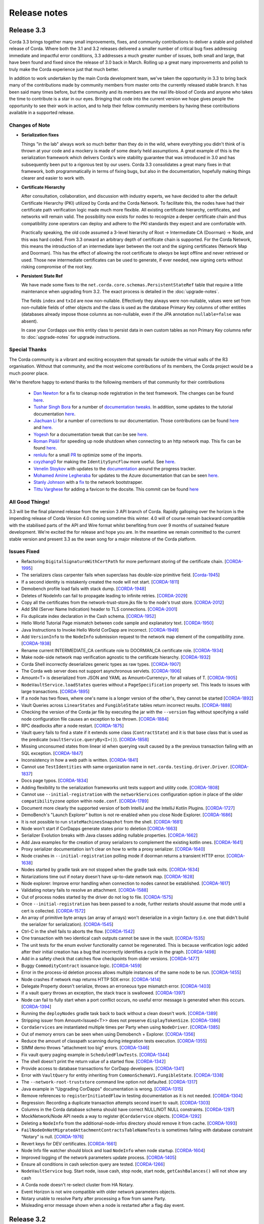 Release notes
=============

.. _release_notes_v3_3:

Release 3.3
-----------

Corda 3.3 brings together many small improvements, fixes, and community contributions to deliver a stable and polished release
of Corda. Where both the 3.1 and 3.2 releases delivered a smaller number of critical bug fixes addressing immediate and impactful error conditions, 3.3
addresses a much greater number of issues, both small and large, that have been found and fixed since the release of 3.0 back in March. Rolling up a great
many improvements and polish to truly make the Corda experience just that much better.

In addition to work undertaken by the main Corda development team, we've taken the opportunity in 3.3 to bring back many of the contributions made
by community members from master onto the currently released stable branch. It has been said many times before, but the community and its members
are the real life-blood of Corda and anyone who takes the time to contribute is a star in our eyes. Bringing that code into the current version we hope
gives people the opportunity to see their work in action, and to help their fellow community members by having these contributions available in a
supported release.

Changes of Note
~~~~~~~~~~~~~~~

* **Serialization fixes**

  Things "in the lab" always work so much better than they do in the wild, where everything you didn't think of is thrown at your code and a mockery
  is made of some dearly held assumptions.  A great example of this is the serialization framework which delivers Corda's wire stability guarantee
  that was introduced in 3.0 and has subsequently been put to a rigorous test by our users. Corda 3.3 consolidates a great many fixes in that framework,
  both programmatically in terms of fixing bugs, but also in the documentation, hopefully making things clearer and easier to work with.

* **Certificate Hierarchy**

  After consultation, collaboration, and discussion with industry experts, we have decided to alter the default Certificate Hierarchy (PKI) utilized by
  Corda and the Corda Network. To facilitate this, the nodes have had their certificate path verification logic made much more flexible. All existing
  certificate hierarchy, certificates, and networks will remain valid. The possibility now exists for nodes to recognize a deeper certificate chain and
  thus compatibility zone operators can deploy and adhere to the PKI standards they expect and are comfortable with.

  Practically speaking, the old code assumed a 3-level hierarchy of Root -> Intermediate CA (Doorman) -> Node, and this was hard coded. From 3.3 onward an
  arbitrary depth of certificate chain is supported. For the Corda Network, this means the introduction of an intermediate layer between the root and the
  signing certificates (Network Map and Doorman). This has the effect of allowing the root certificate to *always* be kept offline and never retrieved or
  used. Those new intermediate certificates can be used to generate, if ever needed, new signing certs without risking compromise of the root key.

* **Persistent State Ref**

  We have made some fixes to the ``net.corda.core.schemas.PersistentStateRef`` table that require a little maintenance when upgrading from 3.2. The
  exact process is detailed in the :doc:`upgrade-notes`.

  The fields ``index`` and ``txId`` are now non-nullable. Effectively they always were non-nullable, values were set from non-nullable fields of other objects
  and the class is used as the database Primary Key columns of other entities (databases already impose those columns as non-nullable, even if the JPA
  annotation ``nullable=false`` was absent).

  In case your Cordapps use this entity class to persist data in own custom tables as non Primary Key columns refer to :doc:`upgrade-notes` for upgrade instructions.

Special Thanks
~~~~~~~~~~~~~~

The Corda community is a vibrant and exciting ecosystem that spreads far outside the virtual walls of the
R3 organisation. Without that community, and the most welcome contributions of its members, the Corda project
would be a much poorer place.

We're therefore happy to extend thanks to the following members of that community for their contributions

  * `Dan Newton <https://github.com/lankydan>`_ for a fix to cleanup node registration in the test framework. The changes can be found `here <https://github.com/corda/corda/commit/599aa709dd025a56e2c295cc9225ba2ee5b0fc9c>`_.
  * `Tushar Singh Bora <https://github.com/kid101>`_ for a number of `documentation tweaks <https://github.com/corda/corda/commit/279b8deaa6e1045fa4890ef179ee9a41c8a6406b>`_. In addition, some updates to the tutorial documentation `here <https://github.com/corda/corda/commit/37656a58f5fd6cad7a2fa1c08e887777b375cedd>`_.
  * `Jiachuan Li <https://github.com/lijiachuan1982>`_ for a number of corrections to our documentation. Those contributions can be found `here <https://github.com/corda/corda/commit/83a09885172f22ad4e03909d942b473bccb4e228>`_ and `here <https://github.com/corda/corda/commit/f23f2ee6966cf46a3f8b598e868393f9f2e610e7>`_.
  * `Yogesh <https://github.com/acetheultimate>`_ for a documentation tweak that can be see `here <https://github.com/corda/corda/commit/07e3ff502f620d5201a29cf12f686b50cd1cb17c>`_.
  * `Roman Plášil <https://github.com/Quiark>`_ for speeding up node shutdown when connecting to an http network map. This fix can be found `here <https://github.com/corda/corda/commit/ec1e40109d85d495b84cf4307fb8a7e34536f1d9>`_.
  * `renlulu <https://github.com/renlulu>`_ for a small `PR <https://github.com/corda/corda/commit/cda7c292437e228bd8df5c800f711d45a3d743e1>`_ to optimize some of the imports.
  * `cxyzhang0 <https://github.com/cxyzhang0>`_ for making the ``IdentitySyncFlow`` more useful. See `here <https://github.com/corda/corda/commit/a86c79e40ca15a8b95380608be81fe338d82b141>`_.
  * `Venelin Stoykov <https://github.com/vstoykov>`_ with updates to the `documentation <https://github.com/corda/corda/commit/4def8395b3bd100b2b0a3d2eecef5e20f0ec7f47>`_ around the progress tracker.
  * `Mohamed Amine Legheraba <https://github.com/MohamedLEGH>`_ for updates to the Azure documentation that can be seen `here <https://github.com/corda/corda/commit/14e9bf100d0b0236f65ee4ffd778f32307b9e519>`_.
  * `Stanly Johnson <https://github.com/stanly-johnson>`_ with a `fix <https://github.com/corda/corda/commit/f9a9bb19a7cc6d202446890e4e11bebd4a118cf3>`_ to the network bootstrapper.
  * `Tittu Varghese <https://github.com/tittuvarghese>`_ for adding a favicon to the docsite. This commit can be found `here <https://github.com/corda/corda/commit/cd8988865599261db45505060735880c3066792e>`_

All Good Things!
~~~~~~~~~~~~~~~~

3.3 will be the final planned release from the version 3 API branch of Corda. Rapidly galloping over the horizon is the impending release of Corda Version 4.0 coming sometime this winter.
4.0 will of course remain backward compatible with the stabilised parts of the API and Wire format whilst benefiting from over 9 months of sustained feature development. We're excited the
for release and hope you are. In the meantime we remain committed to the current stable version and present 3.3 as the swan song for a major milestone of the Corda platform.

Issues Fixed
~~~~~~~~~~~~

* Refactoring ``DigitalSignatureWithCertPath`` for more performant storing of the certificate chain. [`CORDA-1995 <https://r3-cev.atlassian.net/browse/CORDA-1995>`_]
* The serializers class carpenter fails when superclass has double-size primitive field. [`Corda-1945 <https://r3-cev.atlassian.net/browse/Corda-1945>`_]
* If a second identity is mistakenly created the node will not start. [`CORDA-1811 <https://r3-cev.atlassian.net/browse/CORDA-1811>`_]
* Demobench profile load fails with stack dump. [`CORDA-1948 <https://r3-cev.atlassian.net/browse/CORDA-1948>`_]
* Deletes of NodeInfo can fail to propagate leading to infinite retries. [`CORDA-2029 <https://r3-cev.atlassian.net/browse/CORDA-2029>`_]
* Copy all the certificates from the network-trust-store.jks file to the node's trust store. [`CORDA-2012 <https://r3-cev.atlassian.net/browse/CORDA-2012>`_]
* Add SNI (Server Name Indication) header to TLS connections. [`CORDA-2001 <https://r3-cev.atlassian.net/browse/CORDA-2001>`_]
* Fix duplicate index declaration in the Cash schema. [`CORDA-1952 <https://r3-cev.atlassian.net/browse/CORDA-1952>`_]
* Hello World Tutorial Page mismatch between code sample and explanatory text. [`CORDA-1950 <https://r3-cev.atlassian.net/browse/CORDA-1950>`_]
* Java Instructions to Invoke Hello World CorDapp are incorrect. [`CORDA-1949 <https://r3-cev.atlassian.net/browse/CORDA-1949>`_]
* Add ``VersionInfo`` to the ``NodeInfo`` submission request to the network map element of the compatibility zone. [`CORDA-1938 <https://r3-cev.atlassian.net/browse/CORDA-1938>`_]
* Rename current INTERMEDIATE_CA certificate role to DOORMAN_CA certificate role. [`CORDA-1934 <https://r3-cev.atlassian.net/browse/CORDA-1934>`_]
* Make node-side network map verification agnostic to the certificate hierarchy. [`CORDA-1932 <https://r3-cev.atlassian.net/browse/CORDA-1932>`_]
* Corda Shell incorrectly deserializes generic types as raw types. [`CORDA-1907 <https://r3-cev.atlassian.net/browse/CORDA-1907>`_]
* The Corda web server does not support asynchronous servlets. [`CORDA-1906 <https://r3-cev.atlassian.net/browse/CORDA-1906>`_]
* Amount<T> is deserialized from JSON and YAML as Amount<Currency>, for all values of T. [`CORDA-1905 <https://r3-cev.atlassian.net/browse/CORDA-1905>`_]
* ``NodeVaultService.loadStates`` queries without a ``PageSpecification`` property set. This leads to issues with large transactions. [`CORDA-1895 <https://r3-cev.atlassian.net/browse/CORDA-1895>`_]
* If a node has two flows, where one's name is a longer version of the other's, they cannot be started [`CORDA-1892 <https://r3-cev.atlassian.net/browse/CORDA-1892>`_]
* Vault Queries across ``LinearStates`` and ``FungibleState`` tables return incorrect results. [`CORDA-1888 <https://r3-cev.atlassian.net/browse/CORDA-1888>`_]
* Checking the version of the Corda jar file by executing the jar with the ``--version`` flag without specifying a valid node configuration file causes an exception to be thrown. [`CORDA-1884 <https://r3-cev.atlassian.net/browse/CORDA-1884>`_]
* RPC deadlocks after a node restart. [`CORDA-1875 <https://r3-cev.atlassian.net/browse/CORDA-1875>`_]
* Vault query fails to find a state if it extends some class (``ContractState``) and it is that base class that is used as the predicate (``vaultService.queryBy<I>()``). [`CORDA-1858 <https://r3-cev.atlassian.net/browse/CORDA-1858>`_]
* Missing unconsumed states from linear id when querying vault caused by a the previous transaction failing with an SQL exception. [`CORDA-1847 <https://r3-cev.atlassian.net/browse/CORDA-1847>`_]
* Inconsistency in how a web path is written. [`CORDA-1841 <https://r3-cev.atlassian.net/browse/CORDA-1841>`_]
* Cannot use ``TestIdentities`` with same organization name in ``net.corda.testing.driver.Driver``. [`CORDA-1837 <https://r3-cev.atlassian.net/browse/CORDA-1837>`_]
* Docs page typos. [`CORDA-1834 <https://r3-cev.atlassian.net/browse/CORDA-1834>`_]
* Adding flexibility to the serialization frameworks unit tests support and utility code. [`CORDA-1808 <https://r3-cev.atlassian.net/browse/CORDA-1808>`_]
* Cannot use ``--initial-registration`` with the ``networkServices`` configuration option in place of the older ``compatibilityzone`` option within ``node.conf``. [`CORDA-1789 <https://r3-cev.atlassian.net/browse/CORDA-1789>`_]
* Document more clearly the supported version of both IntelliJ and the IntelliJ Kotlin Plugins. [`CORDA-1727 <https://r3-cev.atlassian.net/browse/CORDA-1727>`_]
* DemoBench's "Launch Explorer" button is not re-enabled when you close Node Explorer. [`CORDA-1686 <https://r3-cev.atlassian.net/browse/CORDA-1686>`_]
* It is not possible to run ``stateMachinesSnapshot`` from the shell. [`CORDA-1681 <https://r3-cev.atlassian.net/browse/CORDA-1681>`_]
* Node won't start if CorDapps generate states prior to deletion [`CORDA-1663 <https://r3-cev.atlassian.net/browse/CORDA-1663>`_]
* Serializer Evolution breaks with Java classes adding nullable properties. [`CORDA-1662 <https://r3-cev.atlassian.net/browse/CORDA-1662>`_]
* Add Java examples for the creation of proxy serializers to complement the existing kotlin ones. [`CORDA-1641 <https://r3-cev.atlassian.net/browse/CORDA-1641>`_]
* Proxy serializer documentation isn't clear on how to write a proxy serializer. [`CORDA-1640 <https://r3-cev.atlassian.net/browse/CORDA-1640>`_]
* Node crashes in ``--initial-registration`` polling mode if doorman returns a transient HTTP error. [`CORDA-1638 <https://r3-cev.atlassian.net/browse/CORDA-1638>`_]
* Nodes started by gradle task are not stopped when the gradle task exits. [`CORDA-1634 <https://r3-cev.atlassian.net/browse/CORDA-1634>`_]
* Notarizations time out if notary doesn't have up-to-date network map. [`CORDA-1628 <https://r3-cev.atlassian.net/browse/CORDA-1628>`_]
* Node explorer: Improve error handling when connection to nodes cannot be established. [`CORDA-1617 <https://r3-cev.atlassian.net/browse/CORDA-1617>`_]
* Validating notary fails to resolve an attachment. [`CORDA-1588 <https://r3-cev.atlassian.net/browse/CORDA-1588>`_]
* Out of process nodes started by the driver do not log to file. [`CORDA-1575 <https://r3-cev.atlassian.net/browse/CORDA-1575>`_]
* Once ``--initial-registration`` has been passed to a node, further restarts should assume that mode until a cert is collected. [`CORDA-1572 <https://r3-cev.atlassian.net/browse/CORDA-1572>`_]
* An array of primitive byte arrays (an array of arrays) won't deserialize in a virgin factory (i.e. one that didn't build the serializer for serialization). [`CORDA-1545 <https://r3-cev.atlassian.net/browse/CORDA-1545>`_]
* Ctrl-C in the shell fails to aborts the flow. [`CORDA-1542 <https://r3-cev.atlassian.net/browse/CORDA-1542>`_]
* One transaction with two identical cash outputs cannot be save in the vault. [`CORDA-1535 <https://r3-cev.atlassian.net/browse/CORDA-1535>`_]
* The unit tests for the enum evolver functionality cannot be regenerated. This is because verification logic added after their initial creation has a bug that incorrectly identifies a cycle in the graph. [`CORDA-1498 <https://r3-cev.atlassian.net/browse/CORDA-1498>`_]
* Add in a safety check that catches flow checkpoints from older versions. [`CORDA-1477 <https://r3-cev.atlassian.net/browse/CORDA-1477>`_]
* Buggy ``CommodityContract`` issuance logic. [`CORDA-1459 <https://r3-cev.atlassian.net/browse/CORDA-1459>`_]
* Error in the process-id deletion process allows multiple instances of the same node to be run. [`CORDA-1455 <https://r3-cev.atlassian.net/browse/CORDA-1455>`_]
* Node crashes if network map returns HTTP 50X error. [`CORDA-1414 <https://r3-cev.atlassian.net/browse/CORDA-1414>`_]
* Delegate Property doesn't serialize, throws an erroneous type mismatch error. [`CORDA-1403 <https://r3-cev.atlassian.net/browse/CORDA-1403>`_]
* If a vault query throws an exception, the stack trace is swallowed. [`CORDA-1397 <https://r3-cev.atlassian.net/browse/CORDA-1397>`_]
* Node can fail to fully start when a port conflict occurs, no useful error message is generated when this occurs. [`CORDA-1394 <https://r3-cev.atlassian.net/browse/CORDA-1394>`_]
* Running the ``deployNodes`` gradle task back to back without a clean doesn't work. [`CORDA-1389 <https://r3-cev.atlassian.net/browse/CORDA-1389>`_]
* Stripping issuer from Amount<Issued<T>> does not preserve ``displayTokenSize``. [`CORDA-1386 <https://r3-cev.atlassian.net/browse/CORDA-1386>`_]
* ``CordaServices`` are instantiated multiple times per Party when using ``NodeDriver``. [`CORDA-1385 <https://r3-cev.atlassian.net/browse/CORDA-1385>`_]
* Out of memory errors can be seen when using Demobench + Explorer. [`CORDA-1356 <https://r3-cev.atlassian.net/browse/CORDA-1356>`_]
* Reduce the amount of classpath scanning during integration tests execution. [`CORDA-1355 <https://r3-cev.atlassian.net/browse/CORDA-1355>`_]
* SIMM demo throws "attachment too big" errors. [`CORDA-1346 <https://r3-cev.atlassian.net/browse/CORDA-1346>`_]
* Fix vault query paging example in ``ScheduledFlowTests``. [`CORDA-1344 <https://r3-cev.atlassian.net/browse/CORDA-1344>`_]
* The shell doesn't print the return value of a started flow. [`CORDA-1342 <https://r3-cev.atlassian.net/browse/CORDA-1342>`_]
* Provide access to database transactions for CorDapp developers. [`CORDA-1341 <https://r3-cev.atlassian.net/browse/CORDA-1341>`_]
* Error with ``VaultQuery`` for entity inheriting from ``CommonSchemaV1.FungibleState``. [`CORDA-1338 <https://r3-cev.atlassian.net/browse/CORDA-1338>`_]
* The ``--network-root-truststore`` command line option not defaulted. [`CORDA-1317 <https://r3-cev.atlassian.net/browse/CORDA-1317>`_]
* Java example in "Upgrading CorDapps" documentation is wrong. [`CORDA-1315 <https://r3-cev.atlassian.net/browse/CORDA-1315>`_]
* Remove references to ``registerInitiatedFlow`` in testing documentation as it is not needed. [`CORDA-1304 <https://r3-cev.atlassian.net/browse/CORDA-1304>`_]
* Regression: Recording a duplicate transaction attempts second insert to vault. [`CORDA-1303 <https://r3-cev.atlassian.net/browse/CORDA-1303>`_]
* Columns in the Corda database schema should have correct NULL/NOT NULL constraints. [`CORDA-1297 <https://r3-cev.atlassian.net/browse/CORDA-1297>`_]
* MockNetwork/Node API needs a way to register ``@CordaService`` objects. [`CORDA-1292 <https://r3-cev.atlassian.net/browse/CORDA-1292>`_]
* Deleting a ``NodeInfo`` from the additional-node-infos directory should remove it from cache. [`CORDA-1093 <https://r3-cev.atlassian.net/browse/CORDA-1093>`_]
* ``FailNodeOnNotMigratedAttachmentContractsTableNameTests`` is sometimes failing with database constraint "Notary" is null. [`CORDA-1976 <https://r3-cev.atlassian.net/browse/CORDA-1976>`_]
* Revert keys for DEV certificates. [`CORDA-1661 <https://r3-cev.atlassian.net/browse/CORDA-1661>`_]
* Node Info file watcher should block and load ``NodeInfo`` when node startup. [`CORDA-1604 <https://r3-cev.atlassian.net/browse/CORDA-1604>`_]
* Improved logging of the network parameters update process. [`CORDA-1405 <https://r3-cev.atlassian.net/browse/CORDA-1405>`_]
* Ensure all conditions in cash selection query are tested. [`CORDA-1266 <https://r3-cev.atlassian.net/browse/CORDA-1266>`_]
* ``NodeVaultService`` bug. Start node, issue cash, stop node, start node, ``getCashBalances()`` will not show any cash
* A Corda node doesn't re-select cluster from HA Notary.
* Event Horizon is not wire compatible with older network parameters objects.
* Notary unable to resolve Party after processing a flow from same Party.
* Misleading error message shown when a node is restarted after a flag day event.

.. _release_notes_v3_2:

Release 3.2
-----------

As we see more Corda deployments in production this minor release of the open source platform brings
several fixes that make it easier for a node to join Corda networks broader than those used when
operating as part of an internal testing deployment. This will ensure Corda nodes will be free to interact
with upcoming network offerings from R3 and others who may make broad-access Corda networks available.

* **The Corda Network Builder**

To make it easier to create more dynamic, flexible, networks for testing and deployment,
with the 3.2 release of Corda we are shipping a graphical network bootsrapping tool (see :doc:`network-builder`)
to facilitate the simple creation of more dynamic ad hoc dev-mode environments.

Using a graphical interface you can dynamically create and alter Corda test networks, adding
nodes and CorDapps with the click of a button! Additionally, you can leverage its integration
with Azure cloud services for remote hosting of Nodes and Docker instances for local testing.

* **Split Compatibility Zone**

Prior to this release compatibility zone membership was denoted with a single configuration setting

.. sourcecode:: shell

    compatibilityZoneURL : "http://<host>(:<port>)"

That would indicate both the location of the Doorman service the node should use for registration
of its identity as well as the Network Map service where it would publish its signed Node Info and
retrieve the Network Map.

Compatibility Zones can now, however, be configured with the two disparate services, Doorman and
Network Map, running on different URLs. If the compatibility zone your node is connecting to
is configured in this manner, the new configuration looks as follows.

.. sourcecode:: shell

    networkServices {
        doormanURL: "http://<host>(:<port>)"
        networkMapURL: "http://<host>(:<port>)"
    }

.. note:: The ``compatibilityZoneURL`` setting should be considered deprecated in favour of the new
    ``networkServices`` settings group.

* **The Blob Inspector**

The blob inspector brings the ability to unpack serialized Corda blobs at the
command line, giving a human readable interpretation of the encoded date.

.. note:: This tool has been shipped as a separate Jar previously. We are now including it
    as part of an official release.

Documentation on its use can be found here :doc:`blob-inspector`

* **The Event Horizon**

One part of joining a node to a Corda network is agreeing to the rules that govern that network as set out
by the network operator. A node's membership of a network is communicated to other nodes through the network
map, the service to which the node will have published its Node Info, and through which it receives the
set of NodeInfos currently present on the network. Membership of that list is a finite thing determined by
the network operator.

Periodically a node will republish its NodeInfo to the Network Map service. The Network Map uses this as a
heartbeat to determine the status of nodes registered with it. Those that don't "beep" within the
determined interval are removed from the list of registered nodes. The ``Event Horizon`` network parameter
sets the upper limit within which a node must respond or be considered inactive.

.. important:: This does not mean a node is unregistered from the Doorman, only that its NodeInfo is
    removed from the Network Map. Should the node come back online it will be re-added to the published
    set of NodeInfos

Issues Fixed
~~~~~~~~~~~~

* Update Jolokia to a more secure version [`CORDA-1744 <https://r3-cev.atlassian.net/browse/CORDA-1744>`_]
* Add the Blob Inspector [`CORDA-1709 <https://r3-cev.atlassian.net/browse/CORDA-1709>`_]
* Add support for the ``Event Horizon`` Network Parameter [`CORDA-866 <https://r3-cev.atlassian.net/browse/CORDA-866>`_]
* Add the Network Bootstrapper [`CORDA-1717 <https://r3-cev.atlassian.net/browse/CORDA-1717>`_]
* Fixes for the finance CordApp[`CORDA-1711 <https://r3-cev.atlassian.net/browse/CORDA-1711>`_]
* Allow Doorman and NetworkMap to be configured independently [`CORDA-1510 <https://r3-cev.atlassian.net/browse/CORDA-1510>`_]
* Serialization fix for generics when evolving a class [`CORDA-1530  <https://r3-cev.atlassian.net/browse/CORDA-1530>`_]
* Correct typo in an internal database table name [`CORDA-1499 <https://r3-cev.atlassian.net/browse/CORDA-1499>`_] and [`CORDA-1804 <https://r3-cev.atlassian.net/browse/CORDA-1804>`_]
* Hibernate session not flushed before handing over raw JDBC session to user code [`CORDA-1548 <https://r3-cev.atlassian.net/browse/CORDA-1548>`_]
* Fix Postgres db bloat issue [`CORDA-1812  <https://r3-cev.atlassian.net/browse/CORDA-1812>`_]
* Roll back flow transaction on exception [`CORDA-1790 <https://r3-cev.atlassian.net/browse/CORDA-1790>`_]

.. _release_notes_v3_1:

Release 3.1
-----------

This rapid follow-up to Corda 3.0 corrects an issue discovered by some users of Spring Boot and a number of other
smaller issues discovered post release. All users are recommended to upgrade.

Special Thanks
~~~~~~~~~~~~~~

Without passionate and engaged users Corda would be all the poorer. As such, we are extremely grateful to
`Bret Lichtenwald <https://github.com/bret540>`_ for helping nail down a reproducible test case for the
Spring Boot issue.

Major Bug Fixes
~~~~~~~~~~~~~~~

* **Corda Serialization fails with "Unknown constant pool tag"**

  This issue is most often seen when running a CorDapp with a Rest API using / provided by ``Spring Boot``.

  The fundamental cause was ``Corda 3.0`` shipping with an out of date dependency for the
  `fast-classpath-scanner <https://github.com/lukehutch/fast-classpath-scanner>`_ library, where the manifesting
  bug was already fixed in a released version newer than our dependant one. In response, we've updated our dependent
  version to one including that bug fix.

* **Corda Versioning**

  Those eagle eyed amongst you will have noticed for the 3.0 release we altered the versioning scheme from that used by previous Corda
  releases (1.0.0, 2.0.0, etc) with the addition of an prepended product name, resulting in ``corda-3.0``. The reason for this was so
  that developers could clearly distinguish between the base open source platform and any distributions based on on Corda that may
  be shipped in the future (including from R3), However, we have heard the complaints and feel the pain that's caused by various
  tools not coping well with this change. As such, from now on the versioning scheme will be inverted, with this release being ``3.1-corda``.

  As to those curious as to why we dropped the patch number from the version string, the reason is very simple: there won't
  be any patches applied to a release of Corda. Either a release will be a collection of bug fixes and non API breaking
  changes, thus eliciting a minor version bump as with this release, or major functional changes or API additions and warrant
  a major version bump. Thus, rather than leave a dangling ``.0`` patch version on every release we've just dropped it. In the
  case where a major security flaw needed addressing, for example, then that would generate a release of a new minor version.

Issues Fixed
~~~~~~~~~~~~

* RPC server leaks if a single client submits a lot of requests over time [`CORDA-1295 <https://r3-cev.atlassian.net/browse/CORDA-1295>`_]
* Flaky startup, no db transaction in context, when using postgresql [`CORDA-1276 <https://r3-cev.atlassian.net/browse/CORDA-1276>`_]
* Corda's JPA classes should not be final or have final methods [`CORDA-1267 <https://r3-cev.atlassian.net/browse/CORDA-1267>`_]
* Backport api-scanner changes [`CORDA-1178 <https://r3-cev.atlassian.net/browse/CORDA-1178>`_]
* Misleading error message shown when node is restarted after the flag day
* Hash constraints not working from Corda 3.0 onwards
* Serialisation Error between Corda 3 RC01 and Corda 3
* Nodes don't start when network-map/doorman is down

.. _release_notes_v3_0:

Release 3.0
-----------

Corda 3.0 is here and brings with it a commitment to a wire stable platform, a path for contract and node upgradability,
and a host of other exciting features. The aim of which is to enhance the developer and user experience whilst providing
for the long term usability of deployed Corda instances. This release will provide functionality to ensure anyone wishing
to move to the anticipated release of R3 Corda can do so seamlessly and with the assurance that stateful data persisted to
the vault will remain understandable between newer and older nodes.

Special Thanks
~~~~~~~~~~~~~~

As ever, we are grateful to the enthusiastic user and developer community that has  grown up to surround Corda.
As an open project we are always grateful to take code contributions from individual users where they feel they
can add functionality useful to themselves and the wider community.

As such we'd like to extend special thanks to

  * Ben Wyeth for providing a mechanism for registering a callback on app shutdown

    Ben's contribution can be found on GitHub
    `here <https://github.com/corda/corda/commit/d17670c747d16b7f6e06e19bbbd25eb06e45cb93>`_

  * Tomas Tauber for adding support for running Corda atop PostgresSQL in place of the in-memory H2 service

    Tomas's contribution can be found on GitHub
    `here <https://github.com/corda/corda/commit/342090db62ae40cef2be30b2ec4aa451b099d0b7>`_

    .. warning:: This is an experimental feature that has not been tested as part of our standard release testing.

  * Rose Molina Atienza for correcting our careless spelling slip

    Rose's change can be found on GitHub
    `here <https://github.com/corda/corda/commit/128d5cad0af7fc5595cac3287650663c9c9ac0a3>`_

Significant Changes in 3.0
~~~~~~~~~~~~~~~~~~~~~~~~~~

* **Wire Stability**:

  Wire stability brings the same promise to developers for their data that API stability did for their code. From this
  point any state generated by a Corda system will always be retrievable, understandable, and seen as valid by any
  subsequently released version (versions 3.0 and above).

  Systems can thus be deployed safe in the knowledge that valuable and important information will always be accessible through
  upgrade and change. Practically speaking this means from this point forward upgrading all, or part, of a Corda network
  will not require the replaying of data; "it will just work".

  This has been facilitated by the switch over from Kryo to Corda's own AMQP based serialization framework, a framework
  designed to interoperate with stateful information and allow the evolution of such contract states over time as developers
  refine and improve their systems written atop the core Corda platform.

  * **AMQP Serialization**

    AMQP Serialization is now enabled for both peer to peer communication and the writing of states to the vault. This
    change brings a serialisation format that will allow us to deliver enhanced security and wire stability. This was a key
    prerequisite to enabling different Corda node versions to coexist on the same network and to enable easier upgrades.

    Details on the AMQP serialization framework can be found :ref:`here <amqp_ref>`. This provides an introduction and
    overview of the framework whilst more specific details on object evolution as it relates to serialization can be
    found in :doc:`serialization-default-evolution` and :doc:`serialization-enum-evolution` respectively.

    .. note:: This release delivers the bulk of our transition from Kryo serialisation to AMQP serialisation. This means
      that many of the restrictions that were documented in previous versions of Corda are now enforced.

      In particular, you are advised to review the section titled :ref:`Custom Types <amqp_custom_types_ref>`.
      To aid with the transition, we have included support in this release for default construction and instantiation of
      objects with inaccessible private fields, but it is not guaranteed that this support will continue into future versions;
      the restrictions documented at the link above are the canonical source.

    Whilst this is an important step for Corda, in no way is this the end of the serialisation story. We have many new
    features and tools planned for future releases, but feel it is more important to deliver the guarantees discussed above
    as early as possible to allow the community to develop with greater confidence.

   .. important:: Whilst Corda has stabilised its wire protocol and infrastructure for peer to peer communication and persistent storage
      of states, the RPC framework will, for this release, not be covered by this guarantee. The moving of the client and
      server contexts away from Kryo to our stable AMQP implementation is planned for the next release of Corda

  * **Artemis and Bridges**

    Corda has now achieved the long stated goal of using the AMQP 1.0 open protocol standard as its communication protocol
    between peers. This forms a strong and flexible framework upon which we can deliver future enhancements that will allow
    for much smoother integrations between Corda and third party brokers, languages, and messaging systems. In addition,
    this is also an important step towards formally defining the official peer to peer messaging protocol of Corda, something
    required for more in-depth security audits of the Corda protocol.

* **New Network Map Service**:

  This release introduces the new network map architecture. The network map service has been completely redesigned and
  implemented to enable future increased network scalability and redundancy, reduced runtime operational overhead,
  support for multiple notaries, and administration of network compatibility zones (CZ).

  A Corda Compatibility Zone is defined as a grouping of participants and services (notaries, oracles,
  doorman, network map server) configured within an operational Corda network to be interoperable and compatible with
  each other.

  We introduce the concept of network parameters to specify precisely the set of constants (or ranges of constants) upon
  which the nodes within a network need to agree in order to be assured of seamless inter-operation. Additional security
  controls ensure that all network map data is now signed, thus reducing the power of the network operator to tamper with
  the map.

  There is also support for a group of nodes to operate locally, which is achieved by copying each
  node's signed info file to the other nodes' directories. We've added a bootstrapping tool to facilitate this use case.

  .. important:: This replaces the Network Map service that was present in Corda 1.0 and Corda 2.0.

  Further information can be found in the :doc:`changelog`, :doc:`network-map` and :doc:`setting-up-a-corda-network` documentation.

* **Contract Upgrade**

  Support for the upgrading of contracts has been significantly extended in this release.

  Contract states express which attached JARs can define and verify them using _constraints_. In older versions the only supported
  constraint was a hash constraint. This provides similar behaviour as public blockchain systems like Bitcoin and Ethereum, in
  which code is entirely fixed once deployed and cannot be changed later. In Corda there is an upgrade path that involves the
  cooperation of all involved parties (as advertised by the states themselves), but this requires explicit transactions to be
  applied to all states and be signed by all parties.

  .. tip:: This is a fairly heavyweight operation. As such, consideration should be given as to the most opportune time at
    which it should be performed.

  Hash constraints provide for maximum decentralisation and minimum trust, at the cost of flexibility. In Corda 3.0 we add a
  new constraint, a _network parameters_ constraint, that allows the list of acceptable contract JARs to be maintained by the
  operator of the compatibility zone rather than being hard-coded. This allows for simple upgrades at the cost of the introduction
  of an element of centralisation.

  Zone constraints provide a less restrictive but more centralised control mechanism. This can be useful when you want
  the ability to upgrade an app and you don’t mind the upgrade taking effect “just in time” when a transaction happens
  to be required for other business reasons. These allow you to specify that the network parameters of a compatibility zone
  (see :doc:`network-map`) is expected to contain a map of class name to hashes of JARs that are allowed to provide that
  class. The process for upgrading an app then involves asking the zone operator to add the hash of your new JAR to the
  parameters file, and trigger the network parameters upgrade process. This involves each node operator running a shell
  command to accept the new parameters file and then restarting the node. Node owners who do not restart their node in
  time effectively stop being a part of the network.

  .. note:: In prior versions of Corda, states included the hash of their defining application JAR (in the Hash Constraint).
    In this release, transactions have the JAR containing the contract and states attached to them, so the code will be copied
    over the network to the recipient if that peer lacks a copy of the app.

    Prior to running the verification code of a contract the JAR within which the verification code of the contract resides
    is tested for compliance to the contract constraints:
        - For the ``HashConstraint``: the hash of the deployed CorDapp jar must be the same as the hash found in the Transaction.
        - For the ``ZoneConstraint``: the Transaction must come with a whitelisted attachment for each Contract State.
    If this step fails the normal transaction verification failure path is followed.

    Corda 3.0 lays the groundwork for future releases, when contract verification will be done against the attached contract JARs
    rather than requiring a locally deployed CorDapp of the exact version specified by the transaction. The future vision for this
    feature will entail the dynamic downloading of the appropriate version of the smart contract and its execution within a
    sandboxed environment.

    .. warning:: This change means that your app JAR must now fit inside the 10mb attachment size limit. To avoid redundantly copying
      unneeded code over the network and to simplify upgrades, consider splitting your application into two or more JARs - one that
      contains states and contracts (which we call the app "kernel"), and another that contains flows, services, web apps etc. For
      example, our `Cordapp template <https://github.com/corda/cordapp-template-kotlin/tree/release-V3>`_ is structured like that.
      Only the first will be attached. Also be aware that any dependencies your app kernel has must be bundled into a fat JAR,
      as JAR dependencies are not supported in Corda 3.0.

  Future versions of Corda will add support for signature based constraints, in which any JAR signed by a given identity
  can be attached to the transaction. This final constraint type provides a balance of all requirements: smooth rolling upgrades
  can be performed without any additional steps or transactions being signed, at the cost of trusting the app developer more and
  some additional complexity around managing app signing.

  Please see the :doc:`upgrading-cordapps` for more information on upgrading contracts.

* **Test API Stability**

  A great deal of work has been carried out to refine the APIs provided to test CorDapps, making them simpler, more intuitive,
  and generally easier to use. In addition, these APIs have been added to the *locked* list of the APIs we guarantee to be stable
  over time. This should greatly increase productivity when upgrading between versions, as your testing environments will work
  without alteration.

  Please see the :doc:`upgrade-notes` for more information on transitioning older tests to the new framework.

Other Functional Improvements
~~~~~~~~~~~~~~~~~~~~~~~~~~~~~

* **Clean Node Shutdown**

  We, alongside user feedback, concluded there was a strong need for the ability to have a clean inflection point where a node
  could be shutdown without any in-flight transactions pending to allow for a clean system for upgrade purposes. As such, a flows
  draining mode has been added. When activated, this places the node into a state of quiescence that guarantees no new work will
  be started and all outstanding work completed prior to shutdown.

  A clean shutdown can thus be achieved by:

    1. Subscribing to state machine updates
    2. Trigger flows draining mode by ``rpc.setFlowsDrainingModeEnabled(true)``
    3. Wait until the subscription setup as phase 1 lets you know that no more checkpoints are around
    4. Shut the node down however you want

  .. note:: Once set, this mode is a persistent property that will be preserved across node restarts. It must be explicitly disabled
    before a node will accept new RPC flow connections.

* **X.509 certificates**

  These now have an extension that specifies the Corda role the certificate is used for, and the role
  hierarchy is now enforced in the validation code. This only has impact on those developing integrations with external
  PKI solutions; in most cases it is managed transparently by Corda. A formal specification of the extension can be
  found at see :doc:`permissioning-certificate-specification`.

* **Configurable authorization and authentication data sources**

  Corda can now be configured to load RPC user credentials and permissions from an external database and supports password
  encryption based on the `Apache Shiro framework <https://shiro.apache.org>`_. See :ref:`RPC security management
  <rpc_security_mgmt_ref>` for documentation.

* **SSH Server**

  Remote administration of Corda nodes through the CRaSH shell is now available via SSH, please see :doc:`shell` for more details.

* **RPC over SSL**

  Corda now allows for the configuration of its RPC calls to be made over SSL. See :doc:`corda-configuration-file` for details
  how to configure this.

* **Improved Notary configuration**

  The configuration of notaries has been simplified into a single ``notary`` configuration object. See
  :doc:`corda-configuration-file` for more details.

  .. note:: ``extraAdvertisedServiceIds``, ``notaryNodeAddress``, ``notaryClusterAddresses`` and ``bftSMaRt`` configs have been
    removed.

* **Database Tables Naming Scheme**

  To align with common conventions across all supported Corda and R3 Corda databases some table names have been changed.

  In addition, for existing contract ORM schemas that extend from CommonSchemaV1.LinearState or CommonSchemaV1.FungibleState,
  you will need to explicitly map the participants collection to a database table. Previously this mapping was done in the
  superclass, but that makes it impossible to properly configure the table name. The required change is to add the override var
  ``participants: MutableSet<AbstractParty>? = null`` field to your class, and add JPA mappings.

* **Pluggable Custom Serializers**

  With the introduction of AMQP we have introduced the requirement that to be seamlessly serializable classes, specifically
  Java classes (as opposed to Kotlin), must be compiled with the ``-parameter`` flag. However, we recognise that this
  isn't always possible, especially dealing with third party libraries in tightly controlled business environments.

  To work around this problem as simply as possible CorDapps now support the creation of pluggable proxy serializers for
  such classes. These should be written such that they create an intermediary representation that Corda can serialise that
  is mappable directly to and from the unserializable class.

  A number of examples are provided by the SIMM Valuation Demo in

  ``samples/simm-valuation-demo/src/main/kotlin/net/corda/vega/plugin/customserializers``

  Documentation can be found in :doc:`cordapp-custom-serializers`


Security Auditing
~~~~~~~~~~~~~~~~~

  This version of Corda is the first to have had select components subjected to the newly established security review process
  by R3's internal security team. Security review will be an on-going process that seeks to provide assurance that the
  security model of Corda has been implemented to the highest standard, and is in line with industry best practice.

  As part of this security review process, an independent external security audit of the HTTP based components of the code
  was undertaken and its recommendations were acted upon. The security assurance process will develop in parallel to the
  Corda platform and will combine code review, automated security testing and secure development practices to ensure Corda
  fulfils its security guarantees.

Security fixes
~~~~~~~~~~~~~~

  * Due to a potential privacy leak, there has been a breaking change in the error object returned by the
    notary service when trying to consume the same state twice: `NotaryError.Conflict` no longer contains the identity
    of the party that initiated the first spend of the state, and specifies the hash of the consuming transaction id for
    a state instead of the id itself.

    Without this change, knowing the reference of a particular state, an attacker could construct an invalid
    double-spend transaction, and obtain the information on the transaction and the party that consumed it. It could
    repeat this process with the newly obtained transaction id by guessing its output indexes to obtain the forward
    transaction graph with associated identities. When anonymous identities are used, this could also reveal the identity
    of the owner of an asset.

Minor Changes
~~~~~~~~~~~~~

  * Upgraded gradle to 4.4.1.

    .. note:: To avoid potential incompatibility issues we recommend you also upgrade your CorDapp's gradle
      plugin to match. Details on how to do this can be found on the official
      `gradle website <https://docs.gradle.org/current/userguide/gradle_wrapper.html#sec:upgrading_wrapper>`_

  * Cash Spending now allows for sending multiple amounts to multiple parties with a single API call

    - documentation can be found within the JavaDocs on ``TwoPartyTradeFlow``.
  * Overall improvements to error handling (RPC, Flows, Network Client).
  * TLS authentication now supports mixed RSA and ECDSA keys.
  * PrivacySalt computation is faster as it does not depend on the OS's entropy pool directly.
  * Numerous bug fixes and documentation tweaks.
  * Removed dependency on Jolokia WAR file.

.. _release_notes_v2_0:

Release 2.0
-----------
Following quickly on the heels of the release of Corda 1.0, Corda version 2.0 consolidates
a number of security updates for our dependent libraries alongside the reintroduction of the Observer node functionality.
This was absent from version 1 but based on user feedback its re-introduction removes the need for complicated "isRelevant()" checks.

In addition the fix for a small bug present in the coin selection code of V1.0 is integrated from master.

* **Version Bump**

Due to the introduction of new APIs, Corda 2.0 has a platform version of 2. This will be advertised in the network map structures
and via the versioning APIs.

* **Observer Nodes**

Adds the facility for transparent forwarding of transactions to some third party observer, such as a regulator. By having
that entity simply run an Observer node they can simply recieve a stream of digitally signed, de-duplicated reports that
can be used for reporting.

.. _release_notes_v1_0:

Release 1.0
-----------
Corda 1.0 is finally here!

This critical step in the Corda journey enables the developer community, clients, and partners to build on Corda with confidence.
Corda 1.0 is the first released version to provide API stability for Corda application (CorDapp) developers.
Corda applications will continue to work against this API with each subsequent release of Corda. The public API for Corda
will only evolve to include new features.

As of Corda 1.0, the following modules export public APIs for which we guarantee to maintain backwards compatibility,
unless an incompatible change is required for security reasons:

 * **core**:
   Contains the bulk of the APIs to be used for building CorDapps: contracts, transactions, flows, identity, node services,
   cryptographic libraries, and general utility functions.

 * **client-rpc**:
   An RPC client interface to Corda, for use by both UI facing clients and integration with external systems.

 * **client-jackson**:
   Utilities and serialisers for working with JSON representations of basic types.

Our extensive testing frameworks will continue to evolve alongside future Corda APIs. As part of our commitment to ease of use and modularity
we have introduced a new test node driver module to encapsulate all test functionality in support of building standalone node integration
tests using our DSL driver.

Please read :doc:`corda-api` for complete details.

.. note:: it may be necessary to recompile applications against future versions of the API until we begin offering
         `ABI (Application Binary Interface) <https://en.wikipedia.org/wiki/Application_binary_interface>`_ stability as well.
         We plan to do this soon after this release of Corda.

Significant changes implemented in reaching Corda API stability include:

* **Flow framework**:
  The Flow framework communications API has been redesigned around session based communication with the introduction of a new
  ``FlowSession`` to encapsulate the counterparty information associated with a flow.
  All shipped Corda flows have been upgraded to use the new `FlowSession`. Please read :doc:`api-flows` for complete details.

* **Complete API cleanup**:
  Across the board, all our public interfaces have been thoroughly revised and updated to ensure a productive and intuitive developer experience.
  Methods and flow naming conventions have been aligned with their semantic use to ease the understanding of CorDapps.
  In addition, we provide ever more powerful re-usable flows (such as `CollectSignaturesFlow`) to minimize the boiler-plate code developers need to write.

* **Simplified annotation driven scanning**:
  CorDapp configuration has been made simpler through the removal of explicit configuration items in favour of annotations
  and classpath scanning. As an example, we have now completely removed the `CordaPluginRegistry` configuration.
  Contract definitions are no longer required to explicitly define a legal contract reference hash. In their place an
  optional `LegalProseReference` annotation to specify a URI is used.

* **Java usability**:
  All code has been updated to enable simple access to static API parameters. Developers no longer need to
  call getter methods, and can reference static API variables directly.

In addition to API stability this release encompasses a number of major functional improvements, including:

* **Contract constraints**:
  Provides a means with which to enforce a specific implementation of a State's verify method during transaction verification.
  When loading an attachment via the attachment classloader, constraints of a transaction state are checked against the
  list of attachment hashes provided, and the attachment is rejected if the constraints are not matched.

* **Signature Metadata support**:
  Signers now have the ability to add metadata to their digital signatures. Whereas previously a user could only sign the Merkle root of a
  transaction, it is now possible for extra information to be attached to a signature, such as a platform version
  and the signature-scheme used.

  .. image:: resources/signatureMetadata.png

* **Backwards compatibility and improvements to core transaction data structures**:
  A new Merkle tree model has been introduced that utilises sub-Merkle trees per component type. Components of the
  same type, such as inputs or commands, are grouped together and form their own Merkle tree. Then, the roots of
  each group are used as leaves in the top-level Merkle tree. This model enables backwards compatibility, in the
  sense that if new component types are added in the future, old clients will still be able to compute the Merkle root
  and relay transactions even if they cannot read (deserialise) the new component types. Due to the above,
  `FilterTransaction` has been made simpler with a structure closer to `WireTransaction`. This has the effect of making the API
  more user friendly and intuitive for both filtered and unfiltered transactions.

* **Enhanced component privacy**:
  Corda 1.0 is equipped with a scalable component visibility design based on the above sophisticated
  sub-tree model and the introduction of nonces per component. Roughly, an initial base-nonce, the "privacy-salt",
  is used to deterministically generate nonces based on the path of each component in the tree. Because each component
  is accompanied by a nonce, we protect against brute force attacks, even against low-entropy components. In addition,
  a new privacy feature is provided that allows non-validating notaries to ensure they see all inputs and if there was a
  `TimeWindow` in the original transaction. Due to the above, a malicious user cannot selectively hide one or more
  input states from the notary that would enable her to bypass the double-spending check. The aforementioned
  functionality could also be applied to Oracles so as to ensure all of the commands are visible to them.

  .. image:: resources/subTreesPrivacy.png

* **Full support for confidential identities**:
  This includes rework and improvements to the identity service to handle both `well known` and `confidential` identities.
  This work ships in an experimental module in Corda 1.0, called `confidential-identities`. API stabilisation of confidential
  identities will occur as we make the integration of this privacy feature into applications even easier for developers.

* **Re-designed network map service**:
  The foundations for a completely redesigned network map service have been implemented to enable future increased network
  scalability and redundancy, support for multiple notaries, and administration of network compatibility zones and business networks.

Finally, please note that the 1.0 release has not yet been security audited.

We have provided a comprehensive :doc:`upgrade-notes` to ease the transition of migrating CorDapps to Corda 1.0

Upgrading to this release is strongly recommended, and you will be safe in the knowledge that core APIs will no longer break.

Thank you to all contributors for this release!

Milestone 14
------------

This release continues with the goal to improve API stability and developer friendliness. There have also been more
bug fixes and other improvements across the board.

The CorDapp template repository has been replaced with a specific repository for
`Java <https://github.com/corda/cordapp-template-java>`_ and `Kotlin <https://github.com/corda/cordapp-template-kotlin>`_
to improve the experience of starting a new project and to simplify the build system.

It is now possible to specify multiple IP addresses and legal identities for a single node, allowing node operators
more flexibility in setting up nodes.

A format has been introduced for CorDapp JARs that standardises the contents of CorDapps across nodes. This new format
now requires CorDapps to contain their own external dependencies. This paves the way for significantly improved
dependency management for CorDapps with the release of `Jigsaw (Java Modules) <http://openjdk.java.net/projects/jigsaw/>`_. For those using non-gradle build systems it is important
to read :doc:`cordapp-build-systems` to learn more. Those using our ``cordformation`` plugin simply need to update
to the latest version (``0.14.0``) to get the fixes.

We've now begun the process of demarcating which classes are part of our public API and which ones are internal.
Everything found in ``net.corda.core.internal`` and other packages in the ``net.corda`` namespace which has ``.internal`` in it are
considered internal and not for public use. In a future release any CorDapp using these packages will fail to load, and
when we migrate to Jigsaw these will not be exported.

The transaction finalisation flow (``FinalityFlow``) has had hooks added for alternative implementations, for example in
scenarios where no single participant in a transaction is aware of the well known identities of all parties.

DemoBench has a fix for a rare but inconvenient crash that can occur when sharing your display across multiple devices,
e.g. a projector while performing demonstrations in front of an audience.

Guava types are being removed because Guava does not have backwards compatibility across versions, which has serious
issues when multiple libraries depend on different versions of the library.

The identity service API has been tweaked, primarily so anonymous identity registration now takes in
AnonymousPartyAndPath rather than the individual components of the identity, as typically the caller will have
an AnonymousPartyAndPath instance. See change log for further detail.

Upgrading to this release is strongly recommended in order to keep up with the API changes, removal and additions.

Milestone 13
------------

Following our first public beta in M12, this release continues the work on API stability and user friendliness. Apart
from bug fixes and code refactoring, there are also significant improvements in the Vault Query and the
Identity Service (for more detailed information about what has changed, see :doc:`changelog`).
More specifically:

The long awaited new **Vault Query** service makes its debut in this release and provides advanced vault query
capabilities using criteria specifications (see ``QueryCriteria``), sorting, and pagination. Criteria specifications
enable selective filtering with and/or composition using multiple operator primitives on standard attributes stored in
Corda internal vault tables (eg. vault_states, vault_fungible_states, vault_linear_states), and also on custom contract
state schemas defined by CorDapp developers when modelling new contract types. Custom queries are specifiable using a
simple but sophisticated builder DSL (see ``QueryCriteriaUtils``). The new Vault Query service is usable by flows and by
RPC clients alike via two simple API functions: ``queryBy()`` and ``trackBy()``. The former provides point-in-time
snapshot queries whilst the later supplements the snapshot with dynamic streaming of updates.
See :doc:`api-vault-query` for full details.

We have written a comprehensive Hello, World! tutorial, showing developers how to build a CorDapp from start
to finish. The tutorial shows how the core elements of a CorDapp - states, contracts and flows - fit together
to allow your node to handle new business processes. It also explains how you can use our contract and
flow testing frameworks to massively reduce CorDapp development time.

Certificate checks have been enabled for much of the identity service. These are part of the confidential (anonymous)
identities work, and ensure that parties are actually who they claim to be by checking their certificate path back to
the network trust root (certificate authority).

To deal with anonymized keys, we've also implemented a deterministic key derivation function that combines logic
from the HMAC-based Extract-and-Expand Key Derivation Function (HKDF) protocol and the BIP32 hardened
parent-private-key -> child-private-key scheme. This function currently supports the following algorithms:
ECDSA secp256K1, ECDSA secpR1 (NIST P-256) and EdDSA ed25519. We are now very close to fully supporting anonymous
identities so as to increase privacy even against validating notaries.

We have further tightened the set of objects which Corda will attempt to serialise from the stack during flow
checkpointing. As flows are arbitrary code in which it is convenient to do many things, we ended up pulling in a lot of
objects that didn't make sense to put in a checkpoint, such as ``Thread`` and ``Connection``. To minimize serialization
cost and increase security by not allowing certain classes to be serialized, we now support class blacklisting
that will return an ``IllegalStateException`` if such a class is encountered during a checkpoint. Blacklisting supports
superclass and superinterface inheritance and always precedes ``@CordaSerializable`` annotation checking.

We've also started working on improving user experience when searching, by adding a new RPC to support fuzzy matching
of X.500 names.

Milestone 12 - First Public Beta
--------------------------------

One of our busiest releases, lots of changes that take us closer to API stability (for more detailed information about
what has changed, see :doc:`changelog`). In this release we focused mainly on making developers' lives easier. Taking
into account feedback from numerous training courses and meet-ups, we decided to add ``CollectSignaturesFlow`` which
factors out a lot of code which CorDapp developers needed to write to get their transactions signed.
The improvement is up to 150 fewer lines of code in each flow! To have your transaction signed by different parties, you
need only now call a subflow which collects the parties' signatures for you.

Additionally we introduced classpath scanning to wire-up flows automatically. Writing CorDapps has been made simpler by
removing boiler-plate code that was previously required when registering flows. Writing services such as oracles has also been simplified.

We made substantial RPC performance improvements (please note that this is separate to node performance, we are focusing
on that area in future milestones):

- 15-30k requests per second for a single client/server RPC connection.
  * 1Kb requests, 1Kb responses, server and client on same machine, parallelism 8, measured on a Dell XPS 17(i7-6700HQ, 16Gb RAM)
- The framework is now multithreaded on both client and server side.
- All remaining bottlenecks are in the messaging layer.

Security of the key management service has been improved by removing support for extracting private keys, in order that
it can support use of a hardware security module (HSM) for key storage. Instead it exposes functionality for signing data
(typically transactions). The service now also supports multiple signature schemes (not just EdDSA).

We've added the beginnings of flow versioning. Nodes now reject flow requests if the initiating side is not using the same
flow version. In a future milestone release will add the ability to support backwards compatibility.

As with the previous few releases we have continued work extending identity support. There are major changes to the ``Party``
class as part of confidential identities, and how parties and keys are stored in transaction state objects.
See :doc:`changelog` for full details.

Added new Byzantine fault tolerant (BFT) decentralised notary demo, based on the `BFT-SMaRT protocol <https://bft-smart.github.io/library/>`_
For how to run the demo see: :ref:`notary-demo`

We continued to work on tools that enable diagnostics on the node. The newest addition to Corda Shell is ``flow watch`` command which
lets the administrator see all flows currently running with result or error information as well as who is the flow initiator.
Here is the view from DemoBench:

.. image:: resources/flowWatchCmd.png

We also started work on the strategic wire format (not integrated).

Milestone 11
------------

Special thank you to `Gary Rowe <https://github.com/gary-rowe>`_ for his contribution to Corda's Contracts DSL in M11.

Work has continued on confidential identities, introducing code to enable the Java standard libraries to work with
composite key signatures. This will form the underlying basis of future work to standardise the public key and signature
formats to enable interoperability with other systems, as well as enabling the use of composite signatures on X.509
certificates to prove association between transaction keys and identity keys.

The identity work will require changes to existing code and configurations, to replace party names with full X.500
distinguished names (see RFC 1779 for details on the construction of distinguished names). Currently this is not
enforced, however it will be in a later milestone.

* "myLegalName" in node configurations will need to be replaced, for example "Bank A" is replaced with
  "CN=Bank A,O=Bank A,L=London,C=GB". Obviously organisation, location and country ("O", "L" and "C" respectively)
  must be given values which are appropriate to the node, do not just use these example values.
* "networkMap" in node configurations must be updated to match any change to the legal name of the network map.
* If you are using mock parties for testing, try to standardise on the ``DUMMY_NOTARY``, ``DUMMY_BANK_A``, etc. provided
  in order to ensure consistency.

We anticipate enforcing the use of distinguished names in node configurations from M12, and across the network from M13.

We have increased the maximum message size that we can send to Corda over RPC from 100 KB to 10 MB.

The Corda node now disables any use of ObjectInputStream to prevent Java deserialisation within flows. This is a security fix,
and prevents the node from deserialising arbitrary objects.

We've introduced the concept of platform version which is a single integer value which increments by 1 if a release changes
any of the public APIs of the entire Corda platform. This includes the node's public APIs, the messaging protocol,
serialisation, etc. The node exposes the platform version it's on and we envision CorDapps will use this to be able to
run on older versions of the platform to the one they were compiled against. Platform version borrows heavily from Android's
API Level.

We have revamped the DemoBench user interface. DemoBench will now also be installed as "Corda DemoBench" for both Windows
and MacOSX. The original version was installed as just "DemoBench", and so will not be overwritten automatically by the
new version.

Milestone 10
------------

Special thank you to `Qian Hong <https://github.com/fracting>`_, `Marek Skocovsky <https://github.com/marekdapps>`_,
`Karel Hajek <https://github.com/polybioz>`_, and `Jonny Chiu <https://github.com/johnnyychiu>`_ for their contributions
to Corda in M10.

A new interactive **Corda Shell** has been added to the node. The shell lets developers and node administrators
easily command the node by running flows, RPCs and SQL queries. It also provides a variety of commands to monitor
the node. The Corda Shell is based on the popular `CRaSH project <http://www.crashub.org/>`_ and new commands can
be easily added to the node by simply dropping Groovy or Java files into the node's ``shell-commands`` directory.
We have many enhancements planned over time including SSH access, more commands and better tab completion.

The new "DemoBench" makes it easy to configure and launch local Corda nodes. It is a standalone desktop app that can be
bundled with its own JRE and packaged as either EXE (Windows), DMG (MacOS) or RPM (Linux-based). It has the following
features:

 #. New nodes can be added at the click of a button. Clicking "Add node" creates a new tab that lets you edit the most
    important configuration properties of the node before launch, such as its legal name and which CorDapps will be loaded.
 #. Each tab contains a terminal emulator, attached to the pseudoterminal of the node. This lets you see console output.
 #. You can launch an Corda Explorer instance for each node at the click of a button. Credentials are handed to the Corda
    Explorer so it starts out logged in already.
 #. Some basic statistics are shown about each node, informed via the RPC connection.
 #. Another button launches a database viewer in the system browser.
 #. The configurations of all running nodes can be saved into a single ``.profile`` file that can be reloaded later.

Soft Locking is a new feature implemented in the vault to prevent a node constructing transactions that attempt to use the
same input(s) simultaneously. Such transactions would result in naturally wasted effort when the notary rejects them as
double spend attempts. Soft locks are automatically applied to coin selection (eg. cash spending) to ensure that no two
transactions attempt to spend the same fungible states.

The basic Amount API has been upgraded to have support for advanced financial use cases and to better integrate with
currency reference data.

We have added optional out-of-process transaction verification. Any number of external verifier processes may be attached
to the node which can handle loadbalanced verification requests.

We have also delivered the long waited Kotlin 1.1 upgrade in M10! The new features in Kotlin allow us to write even more
clean and easy to manage code, which greatly increases our productivity.

This release contains a large number of improvements, new features, library upgrades and bug fixes. For a full list of
changes please see :doc:`changelog`.

Milestone 9
-----------

This release focuses on improvements to resiliency of the core infrastructure, with highlights including a Byzantine
fault tolerant (BFT) decentralised notary, based on the BFT-SMaRT protocol and isolating the web server from the
Corda node.

With thanks to open source contributor Thomas Schroeter for providing the BFT notary prototype, Corda can now resist
malicious attacks by members of a distributed notary service. If your notary service cluster has seven members, two can
become hacked or malicious simultaneously and the system continues unaffected! This work is still in development stage,
and more features are coming in the next snapshot!

The web server has been split out of the Corda node as part of our ongoing hardening of the node. We now provide a Jetty
servlet container pre-configured to contact a Corda node as a backend service out of the box, which means individual
webapps can have their REST APIs configured for the specific security environment of that app without affecting the
others, and without exposing the sensitive core of the node to malicious Javascript.

We have launched a global training programme, with two days of classes from the R3 team being hosted in London, New York
and Singapore. R3 members get 5 free places and seats are going fast, so sign up today.

We've started on support for confidential identities, based on the key randomisation techniques pioneered by the Bitcoin
and Ethereum communities. Identities may be either anonymous when a transaction is a part of a chain of custody, or fully
legally verified when a transaction is with a counterparty. Type safety is used to ensure the verification level of a
party is always clear and avoid mistakes. Future work will add support for generating new identity keys and providing a
certificate path to show ownership by the well known identity.

There are even more privacy improvements when a non-validating notary is used; the Merkle tree algorithm is used to hide
parts of the transaction that a non-validating notary doesn't need to see, whilst still allowing the decentralised
notary service to sign the entire transaction.

The serialisation API has been simplified and improved. Developers now only need to tag types that will be placed in
smart contracts or sent between parties with a single annotation... and sometimes even that isn't necessary!

Better permissioning in the cash CorDapp, to allow node users to be granted different permissions depending on whether
they manage the issuance, movement or ledger exit of cash tokens.

We've continued to improve error handling in flows, with information about errors being fed through to observing RPC
clients.

There have also been dozens of bug fixes, performance improvements and usability tweaks. Upgrading is definitely
worthwhile and will only take a few minutes for most apps.

For a full list of changes please see :doc:`changelog`.
